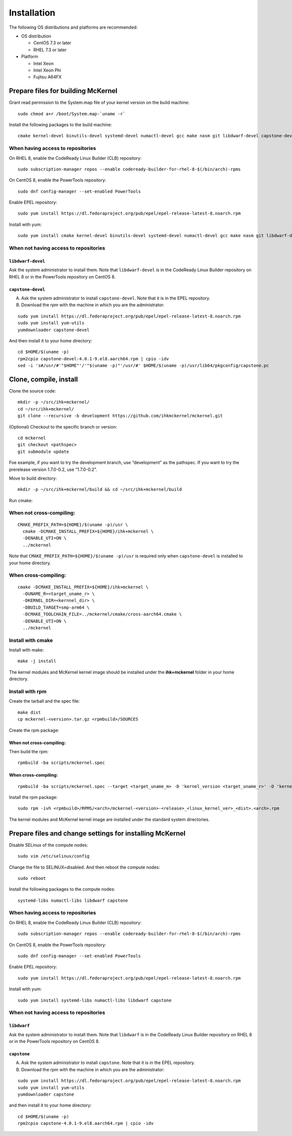.. highlight:: bash

Installation
============

The following OS distributions and platforms are recommended:

* OS distribution

  * CentOS 7.3 or later
  * RHEL 7.3 or later

* Platform

  * Intel Xeon
  * Intel Xeon Phi
  * Fujitsu A64FX

Prepare files for building McKernel
-----------------------------------

Grant read permission to the System.map file of your kernel version on the build machine:

::

   sudo chmod a+r /boot/System.map-`uname -r`

Install the following packages to the build machine:

::

   cmake kernel-devel binutils-devel systemd-devel numactl-devel gcc make nasm git libdwarf-devel capstone-devel

When having access to repositories
~~~~~~~~~~~~~~~~~~~~~~~~~~~~~~~~~~

On RHEL 8, enable the CodeReady Linux Builder (CLB) repository:

::

   sudo subscription-manager repos --enable codeready-builder-for-rhel-8-$(/bin/arch)-rpms

On CentOS 8, enable the PowerTools repository:

::

   sudo dnf config-manager --set-enabled PowerTools

Enable EPEL repository:

::

   sudo yum install https://dl.fedoraproject.org/pub/epel/epel-release-latest-8.noarch.rpm

Install with yum:

::

   sudo yum install cmake kernel-devel binutils-devel systemd-devel numactl-devel gcc make nasm git libdwarf-devel capstone-devel

When not having access to repositories
~~~~~~~~~~~~~~~~~~~~~~~~~~~~~~~~~~~~~~

``libdwarf-devel``
""""""""""""""""""

Ask the system administrator to install them. Note that ``libdwarf-devel`` is in the CodeReady Linux Builder repository on RHEL 8 or in the PowerTools repository on CentOS 8.

``capstone-devel``
""""""""""""""""""

A. Ask the system administrator to install ``capstone-devel``. Note that it is in the EPEL repository.

B. Download the rpm with the machine in which you are the administrator:

::

   sudo yum install https://dl.fedoraproject.org/pub/epel/epel-release-latest-8.noarch.rpm
   sudo yum install yum-utils
   yumdownloader capstone-devel

And then install it to your home directory:

::

   cd $HOME/$(uname -p)
   rpm2cpio capstone-devel-4.0.1-9.el8.aarch64.rpm | cpio -idv
   sed -i 's#/usr/#'"$HOME"'/'"$(uname -p)"'/usr/#' $HOME/$(uname -p)/usr/lib64/pkgconfig/capstone.pc


Clone, compile, install
--------------------------

Clone the source code:

::

   mkdir -p ~/src/ihk+mckernel/
   cd ~/src/ihk+mckernel/
   git clone --recursive -b development https://github.com/ihkmckernel/mckernel.git

(Optional) Checkout to the specific branch or version:

::

   cd mckernel
   git checkout <pathspec>
   git submodule update

Foe example, if you want to try the development branch, use
“development” as the pathspec. If you want to try the prerelease version
1.7.0-0.2, use “1.7.0-0.2”.

Move to build directory:

::

   mkdir -p ~/src/ihk+mckernel/build && cd ~/src/ihk+mckernel/build

Run cmake:

When not cross-compiling:
~~~~~~~~~~~~~~~~~~~~~~~~~

::

   CMAKE_PREFIX_PATH=${HOME}/$(uname -p)/usr \
     cmake -DCMAKE_INSTALL_PREFIX=${HOME}/ihk+mckernel \
     -DENABLE_UTI=ON \
     ../mckernel

Note that ``CMAKE_PREFIX_PATH=${HOME}/$(uname -p)/usr`` is required only when ``capstone-devel`` is installed to your home directory.

When cross-compiling:
~~~~~~~~~~~~~~~~~~~~~

::

   cmake -DCMAKE_INSTALL_PREFIX=${HOME}/ihk+mckernel \
     -DUNAME_R=<target_uname_r> \
     -DKERNEL_DIR=<kernnel_dir> \
     -DBUILD_TARGET=smp-arm64 \
     -DCMAKE_TOOLCHAIN_FILE=../mckernel/cmake/cross-aarch64.cmake \
     -DENABLE_UTI=ON \
     ../mckernel

Install with cmake
~~~~~~~~~~~~~~~~~~

Install with make:

::

   make -j install

The kernel modules and McKernel kernel image should be installed
under the **ihk+mckernel** folder in your home directory.

Install with rpm
~~~~~~~~~~~~~~~~~~~~

Create the tarball and the spec file:

::

   make dist
   cp mckernel-<version>.tar.gz <rpmbuild>/SOURCES

Create the rpm package:

When not cross-compiling:
"""""""""""""""""""""""""

Then build the rpm:

::

   rpmbuild -ba scripts/mckernel.spec

When cross-compiling:
"""""""""""""""""""""

::

   rpmbuild -ba scripts/mckernel.spec --target <target_uname_m> -D 'kernel_version <target_uname_r>' -D 'kernel_dir <kernel_source>'

Install the rpm package:

::

   sudo rpm -ivh <rpmbuild>/RPMS/<arch>/mckernel-<version>-<release>_<linux_kernel_ver>_<dist>.<arch>.rpm

The kernel modules and McKernel kernel image are installed under the
standard system directories.

Prepare files and change settings for installing McKernel
---------------------------------------------------------

Disable SELinux of the compute nodes:

::

   sudo vim /etc/selinux/config

Change the file to SELINUX=disabled. And then reboot the compute nodes:

::

   sudo reboot

Install the following packages to the compute nodes:

::

   systemd-libs numactl-libs libdwarf capstone

When having access to repositories
~~~~~~~~~~~~~~~~~~~~~~~~~~~~~~~~~~

On RHEL 8, enable the CodeReady Linux Builder (CLB) repository:

::

   sudo subscription-manager repos --enable codeready-builder-for-rhel-8-$(/bin/arch)-rpms

On CentOS 8, enable the PowerTools repository:

::

   sudo dnf config-manager --set-enabled PowerTools

Enable EPEL repository:

::

   sudo yum install https://dl.fedoraproject.org/pub/epel/epel-release-latest-8.noarch.rpm

Install with yum:

::

   sudo yum install systemd-libs numactl-libs libdwarf capstone

When not having access to repositories
~~~~~~~~~~~~~~~~~~~~~~~~~~~~~~~~~~~~~~

``libdwarf``
""""""""""""

Ask the system administrator to install them. Note that ``libdwarf`` is in the CodeReady Linux Builder repository on RHEL 8 or in the PowerTools repository on CentOS 8.

``capstone``
""""""""""""

A. Ask the system administrator to install ``capstone``. Note that it is in the EPEL repository.

B. Download the rpm with the machine in which you are the administrator:

::

   sudo yum install https://dl.fedoraproject.org/pub/epel/epel-release-latest-8.noarch.rpm
   sudo yum install yum-utils
   yumdownloader capstone

and then install it to your home directory:

::

   cd $HOME/$(uname -p)
   rpm2cpio capstone-4.0.1-9.el8.aarch64.rpm | cpio -idv
